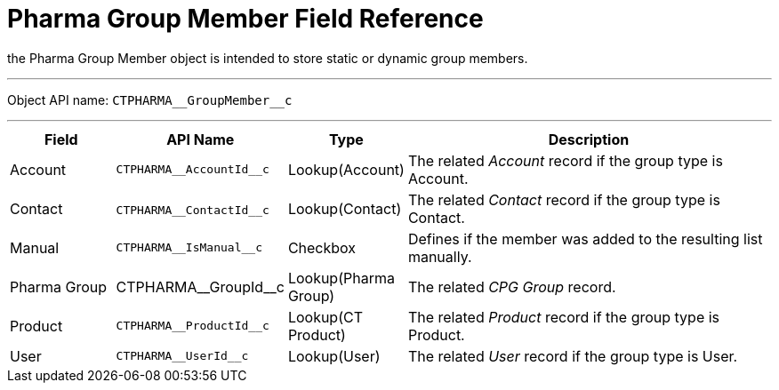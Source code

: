 = Pharma Group Member Field Reference

the [.object]#Pharma Group Member# object is intended to store
static or dynamic group members.

'''''

Object API name: `CTPHARMA\__GroupMember__c`

'''''

[width="100%",cols="15%,20%,10%,55%"]
|===
|*Field* |*API Name* |*Type* |*Description*

|Account |`CTPHARMA\__AccountId__c` |Lookup(Account) |The related
_Account_ record if the group type is Account.

|Contact |​​`CTPHARMA\__ContactId__c` |Lookup(Contact) |The
related _Contact_ record if the group type is Contact.

|Manual |`CTPHARMA\__IsManual__c` |Checkbox       |Defines if
the member was added to the resulting list manually.

|Pharma Group |CTPHARMA\__GroupId__c |Lookup(Pharma Group)
|The related _CPG Group_ record.

|Product |`CTPHARMA\__ProductId__c` |Lookup(CT Product) |The
related _Product_ record if the group type is Product.

|User   |`​​CTPHARMA\__UserId__c` |Lookup(User) |The related
_User_ record if the group type is User.
|===
